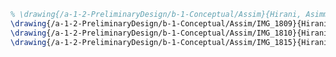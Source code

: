 #+BEGIN_SRC tex :tangle  yes :tangle Assim.tex
% \drawing{/a-1-2-PreliminaryDesign/b-1-Conceptual/Assim}{Hirani, Asimm: }
\drawing{/a-1-2-PreliminaryDesign/b-1-Conceptual/Assim/IMG_1809}{Hirani, Asimm: Suspension}
\drawing{/a-1-2-PreliminaryDesign/b-1-Conceptual/Assim/IMG_1810}{Hirani, Asimm: Powertrain}
\drawing{/a-1-2-PreliminaryDesign/b-1-Conceptual/Assim/IMG_1815}{Hirani, Asimm: Scientiic Storage}
#+END_SRC
